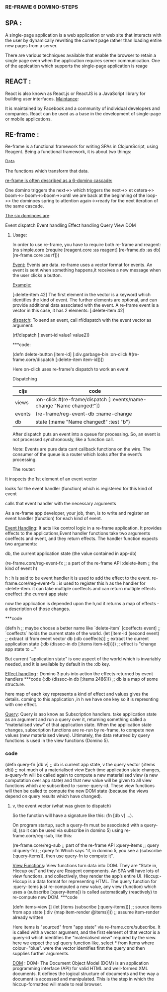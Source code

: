﻿***                   RE-FRAME 6 DOMINO-STEPS



** SPA :

   A single-page application is a web application or web site that interacts 
with the user by dynamically rewriting the current page rather than loading 
entire new pages from a server.

   There are various techniques available that enable the browser to retain 
a single page even when the application requires server communication.
One of the applcation which supports the single-page application is reage

** REACT :

   React is also known as React.js or ReactJS is a JavaScript library
 for building user interfaces.
_Maintance_:

 It is maintained by Facebook and a community of individual developers and
 companies.
 React can be used as a base in the development of single-page or mobile 
applications.

** RE-frame : 

 Re-frame is a functional framework for writing SPAs in ClojureScript, 
using Reagent.
Being a functional framework, it is about two things:
*****    Data
*****  The functions which transform that data.

_re-frame is often described as a 6-domino cascade:_

One domino triggers the next->> which triggers the next->> et cetera->> boom->>
boom->>boom->>until we are back at the beginning of the loop->> the dominoes
 spring to attention again->>ready for the next iteration of the same cascade.

_The six dominoes are_:

Event dispatch
Event handling
Effect handling
Query
View
DOM

****** Usage:
In order to use re-frame, you have to require both re-frame and reagent:
(ns simple.core
  (:require [reagent.core :as reagent]
            [re-frame.db :as db]
            [re-frame.core :as rf]))

_Event:_
Events are data. re-frame uses a vector format for events.
An event is sent when something happens,it receives a new message when the user 
clicks  a button.

_Example:_

[:delete-item 42]
The first element in the vector is a keyword which identifies the kind of event. The further elements are optional, and can provide additional data associated with the event.
A re-frame event is a vector in this case, it has 2 elements: [:delete-item 42]

_dispatch_:
To send an event, call rf/dispatch with the event vector as argument:

   (rf/dispatch [:event-id  value1 value2])

***code:

(defn delete-button 
  [item-id]
  [:div.garbage-bin 
     :on-click #(re-frame.core/dispatch [:delete-item item-id])])

Here on-click uses re-frame's dispatch to work an event

Dispatching

| cljs   | 	code                                                           | 
|--------+------------------------------------------------------------------| 
| views  | :on-click #(re-frame/dispatch [::events/name-change "Name changed!"]) |   
| events | (re-frame/reg-event-db ::name-change                                  |   
| db     | state {:name "Name changed!" :test "b"}                               |   

                                                                       
After dispatch puts an event into a queue for processing.
So, an event is not processed synchronously, like a function call. 

Note:
Events are pure data cant callback functions on the wire.
The consumer of the queue is a router which looks after the event’s processing.

The router:

*****   It inspects the 1st element of an event vector
***** looks for the event handler (function) which is registered for this kind of event
***** calls that event handler with the necessary arguments
***** As a re-frame app developer, your job, then, is to write and register an event handler (function) for each kind of event.

_Event Handling_:
 It acts like  control logic in a re-frame application.
 It provides effects to the applications,Event handler functions take two arguments coeffects and event, and they return effects.
The handler function  expects two arguments:
***** db, the current application state (the value contained in app-db)

(re-frame.core/reg-event-fx   ;; a part of the re-frame API
  :delete-item                   ;; the kind of event
  h) 

h                                            : h is said to be event handler it is used to add the effect to the event.
re-frame.core/reg-event-fx : is used to register this h as the handler for :delete-item.
it can take multiple coeffects and can return multiple effects
coeffect                               :the current app state 

now the application is depended upon the h,nd it returns a map of effects - a description of those changes.

***code

(defn h                               ;; maybe choose a better name like `delete-item`
 [coeffects event]                    ;; `coeffects` holds the current state of the world.  
 (let [item-id (second event)         ;; extract id from event vector
       db      (:db coeffects)]       ;; extract the current application state
   {:db  (dissoc-in db [:items item-id])})) ;; effect is "change app state to ..."

But current "application state" is one aspect of the world which is invariably needed, and it is available by default in the :db key.

_Effect handling_ :
Domino 3 puts into action the effects returned by event handlers
***code
{:db  (dissoc-in db [:items 2486])}   ;; db is a map of some structure.

here map of each key represents a kind of effect and values gives the details.
coming to this application ,in h we have one key so it is represnting with one effect.

_Query_:
Query is aso know as Subscription handlers.
take application state as an argument and run a query over it, returning something called a “materialised view” of that application state.
When the application state changes, subscription functions are re-run by re-frame, to compute new values (new materiaised views).
Ultimately, the data returned by query functions is used in the view functions (Domino 5).

*** code
(defn query-fn
  [db v]         ;; db is current app state, v the query vector
  (:items db))   ;; not much of a materialised view
Each time application state changes, a-query-fn will be called again to compute a new materialised view (a new computation over app state) and that new value will be given to all view functions which are subscribed to :some-query-id. These view functions will then be called to compute the new DOM state (because the views depend on query results which have changed).

***** v, the event vector (what was given to dispatch)
So the  function will have a signature like this: (fn [db v] ...).

On program startup, such a query-fn must be associated with a query-id, (so it can be used via subscribe in domino 5) using re-frame.core/reg-sub, like this:

(re-frame.core/reg-sub  ;; part of the re-frame API
   :query-items         ;; query id  
   query-fn)            ;; query fn
Which says "if, in domino 5, you see a (subscribe [:query-items]), then use query-fn to compute it".

_View Functions_:
View functions turn data into DOM. They are “State in, Hiccup out” and they are Reagent components.
An SPA will have lots of view functions, and collectively, they render the app’s entire UI.
Hiccup:- Hiccup is a data format for representing HTML.
The query function for :query-items just re-computed a new value, any view (function) which uses a (subscribe [:query-items]) is called automatically (reactively) to re-compute new DOM.
***code

(defn items-view
  []
  (let [items  (subscribe [:query-items])]  ;; source items from app state
    [:div (map item-render @items)]))   ;; assume item-render already written

Here items is "sourced" from "app state" via re-frame.core/subscribe. It is called with a vector argument, and the first element of that vector is a query-id which identifies the "materialised view" required by the view.
here we expect the sql query function like,
select * from Items where colour="blue". were the vector identifies first the query and then supplies further arguments.

_DOM_ :
DOM- The Document Object Model (DOM) is an application programming interface (API) for valid HTML and well-formed XML documents. It defines the logical structure of documents and the way a document is accessed and manipulated.
This is the step in which the hiccup-formatted will   made to real browser. 



